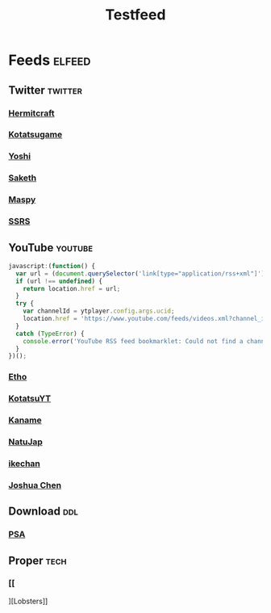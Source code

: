 #+title: Testfeed

* Feeds :elfeed:
** Twitter :twitter:
*** [[https://nitter.net/hermitcraft_/rss][Hermitcraft]]
*** [[https://nitter.net/kotatsugame_t/rss][Kotatsugame]]
*** [[https://nitter.net/PresentInMyLife/rss][Yoshi]]
*** [[https://nitter.net/headisaradio/rss][Saketh]]
*** [[https://nitter.net/maspy_stars/rss][Maspy]]
*** [[https://nitter.net/SSRS_cp/rss][SSRS]]
** YouTube :youtube:
#+begin_src js
javascript:(function() {
  var url = (document.querySelector('link[type="application/rss+xml"]') || '').href;
  if (url !== undefined) {
    return location.href = url;
  }
  try {
    var channelId = ytplayer.config.args.ucid;
    location.href = 'https://www.youtube.com/feeds/videos.xml?channel_id=' + channelId;
  }
  catch (TypeError) {
    console.error('YouTube RSS feed bookmarklet: Could not find a channel RSS feed');
  }
})();
#+end_src
*** [[https://www.youtube.com/feeds/videos.xml?channel_id=UCpGJxlhKXfdOKkBhuDH6ujA][Etho]]
*** [[https://www.youtube.com/feeds/videos.xml?channel_id=UCL8EOznhSyreT9O0-KFxgZQ][KotatsuYT]]
*** [[https://www.youtube.com/feeds/videos.xml?channel_id=UC2_krAagEXVPftDXZCDiVZA][Kaname]]
*** [[https://www.youtube.com/feeds/videos.xml?channel_id=UCSbH_BPR_AoARW6RDYLlLog][NatuJap]]
*** [[https://www.youtube.com/feeds/videos.xml?channel_id=UCpGJxlhKXfdOKkBhuDH6ujA][ikechan]]
*** [[https://www.youtube.com/feeds/videos.xml?channel_id=UCqnP1HkcAnueBjyKCdaoNHg][Joshua Chen]]
** Download :ddl:
*** [[https://psa.re/feed/][PSA]]
** Proper :tech:
*** [[
][Lobsters]]
